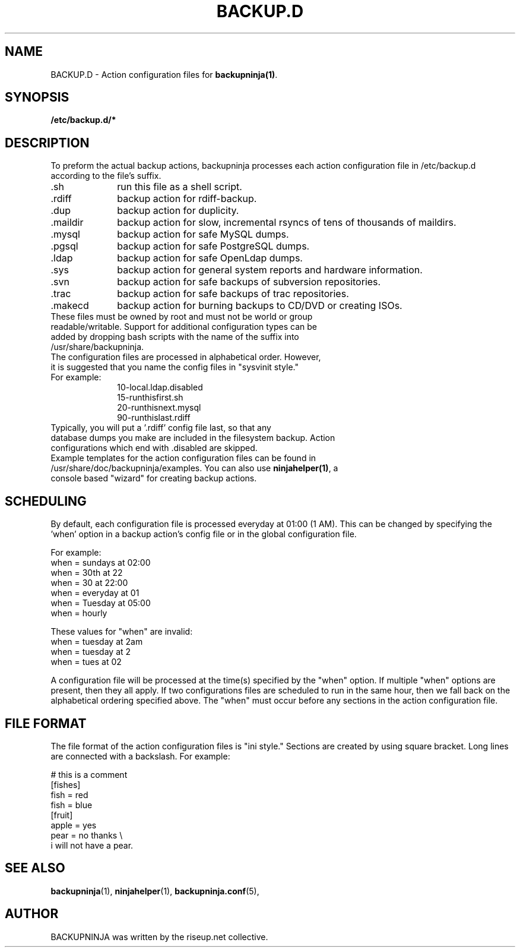 .\"                                      Hey, EMACS: -*- nroff -*-
.\" First parameter, NAME, should be all caps
.\" Second parameter, SECTION, should be 1-8, maybe w/ subsection
.\" other parameters are allowed: see man(7), man(1)
.TH BACKUP.D 5 "October 10, 2005" "riseup" "backupninja package"
.SH NAME 
BACKUP.D \- Action configuration files for \fBbackupninja(1)\fP.

.\" Please adjust this date whenever revising the manpage.
.\"
.\" Some roff macros, for reference:
.\" .nh        disable hyphenation
.\" .hy        enable hyphenation
.\" .ad l      left justify
.\" .ad b      justify to both left and right margins
.\" .nf        disable filling
.\" .fi        enable filling
.\" .br        insert line break
.\" .sp <n>    insert n+1 empty lines
.\" for manpage-specific macros, see man(7)
.br
.SH SYNOPSIS
.B "/etc/backup.d/* "
.br
.SH DESCRIPTION

To preform the actual backup actions, backupninja processes each action configuration file in
/etc/backup.d according to the file's suffix.

.IP .sh 10
run this file as a shell script.
.IP .rdiff
backup action for rdiff-backup.
.IP .dup
backup action for duplicity.
.IP .maildir
backup action for slow, incremental rsyncs of tens of thousands of maildirs.
.IP .mysql
backup action for safe MySQL dumps.
.IP .pgsql
backup action for safe PostgreSQL dumps.
.IP .ldap
backup action for safe OpenLdap dumps.
.IP .sys
backup action for general system reports and hardware information.
.IP .svn
backup action for safe backups of subversion repositories.
.IP .trac
backup action for safe backups of trac repositories.
.IP .makecd
backup action for burning backups to CD/DVD or creating ISOs.

.TP
These files must be owned by root and must not be world or group readable/writable. Support for additional configuration types can be added by dropping bash scripts with the name of the suffix into /usr/share/backupninja. 
.TP
The configuration files are processed in alphabetical order. However, it is suggested that you name the config files in "sysvinit style." 
.TP
For example:
 10-local.ldap.disabled
 15-runthisfirst.sh
 20-runthisnext.mysql
 90-runthislast.rdiff
.TP
Typically, you will put a '.rdiff' config file last, so that any database dumps you make are included in the filesystem backup. Action configurations which end with .disabled are skipped.
.TP
Example templates for the action configuration files can be found in /usr/share/doc/backupninja/examples. You can also use \fBninjahelper(1)\fP, a console based "wizard" for creating backup actions.

.SH SCHEDULING

By default, each configuration file is processed everyday at 01:00 (1 AM). This can be changed by specifying the 'when' option in a backup action's config file or in the global configuration file. 

For example:
  when = sundays at 02:00
  when = 30th at 22
  when = 30 at 22:00
  when = everyday at 01
  when = Tuesday at 05:00
  when = hourly

These values for "when" are invalid:
  when = tuesday at 2am
  when = tuesday at 2
  when = tues at 02

A configuration file will be processed at the time(s) specified by the "when" option. If multiple "when" options are present, then they all apply. If two configurations files are scheduled to run in the same hour, then we fall back on the alphabetical ordering specified above. The "when" must occur before any sections in the action configuration file. 

.SH FILE FORMAT

The file format of the action configuration files is "ini style." Sections are created by using square bracket. Long lines are connected with a backslash. For example:

   # this is a comment
   [fishes]
   fish = red
   fish = blue
   [fruit]
   apple = yes
   pear = no thanks \\
   i will not have a pear.

.SH SEE ALSO
.BR backupninja (1), 
.BR ninjahelper (1), 
.BR backupninja.conf (5), 
.br
.SH AUTHOR
BACKUPNINJA was written by the riseup.net collective.
